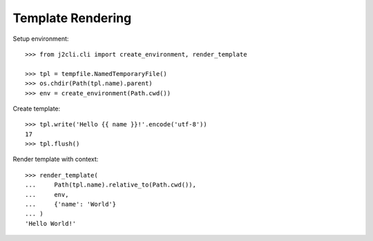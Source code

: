 ==================
Template Rendering
==================

.. hidden: Global imports

  >>> import os
  >>> import tempfile
  >>> from pathlib import Path

Setup environment::

  >>> from j2cli.cli import create_environment, render_template

  >>> tpl = tempfile.NamedTemporaryFile()
  >>> os.chdir(Path(tpl.name).parent)
  >>> env = create_environment(Path.cwd())

Create template::

  >>> tpl.write('Hello {{ name }}!'.encode('utf-8'))
  17
  >>> tpl.flush()

Render template with context::

  >>> render_template(
  ...     Path(tpl.name).relative_to(Path.cwd()),
  ...     env,
  ...     {'name': 'World'}
  ... )
  'Hello World!'
